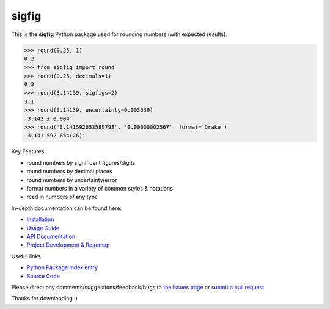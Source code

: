 ﻿sigfig
=======

.. image:: https://img.shields.io/pypi/v/sigfig.svg
    :target: https://pypi.org/project/sigfig/
    :alt: Version
.. image:: https://readthedocs.org/projects/sigfig/badge/?version=latest
    :target: http://sigfig.readthedocs.io/
    :alt: Documentation
.. image:: https://img.shields.io/pypi/pyversions/sigfig.svg
    :target: https://pypi.python.org/pypi/sigfig/
    :alt: Python Versions
.. image:: https://raw.githubusercontent.com/drakegroup/sigfig/refs/heads/master/test/coverage.svg
    :target: https://github.com/drakegroup/sigfig/actions/workflows/smoke_test.yaml
    :alt: Coverage Status
.. image:: https://img.shields.io/pypi/dd/sigfig
    :target: https://pypistats.org/packages/sigfig
    :alt: Download Stats

This is the **sigfig** Python package used for rounding numbers (with expected results).

.. code:: python

    >>> round(0.25, 1)
    0.2
    >>> from sigfig import round
    >>> round(0.25, decimals=1)
    0.3
    >>> round(3.14159, sigfigs=2)
    3.1
    >>> round(3.14159, uncertainty=0.003639)
    '3.142 ± 0.004'
    >>> round('3.141592653589793', '0.00000002567', format='Drake')
    '3.141 592 654(26)'

Key Features:

* round numbers by significant figures/digits
* round numbers by decimal places
* round numbers by uncertainty/error
* format numbers in a variety of common styles & notations
* read in numbers of any type

In-depth documentation can be found here:

* `Installation <https://sigfig.readthedocs.io/en/latest/install.html>`_
* `Usage Guide <https://sigfig.readthedocs.io/en/latest/usage.html>`_
* `API Documentation <https://sigfig.readthedocs.io/en/latest/api.html>`_
* `Project Development & Roadmap <https://sigfig.readthedocs.io/en/latest/roadmap.html>`_

Useful links:

.. |pypi| image:: https://raw.githubusercontent.com/drakegroup/sigfig/refs/heads/master/doc/pypi-logo.svg
    :target: https://pypi.org/project/sigfig
    :height: 1em
.. |github| image:: https://raw.githubusercontent.com/FortAwesome/Font-Awesome/refs/heads/master/svgs/brands/github.svg
    :target: https://github.com/drakegroup/sigfig
    :height: 1em

*  |pypi| `Python Package Index entry <https://pypi.org/project/sigfig>`_ 
*  |github| `Source Code <https://github.com/drakegroup/sigfig>`_

Please direct any comments/suggestions/feedback/bugs to `the issues page <https://github.com/drakegroup/sigfig/issues>`_ or `submit a pull request <https://sigfig.readthedocs.io/en/latest/roadmap.html#contribution-guide>`_

Thanks for downloading :)
